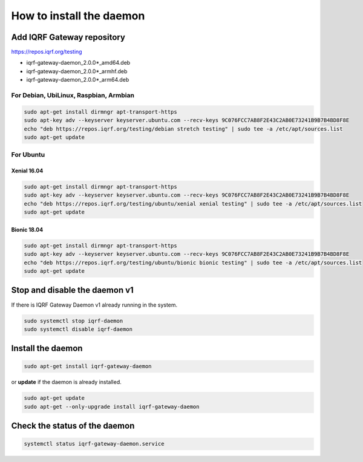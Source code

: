 *************************
How to install the daemon
*************************

Add IQRF Gateway repository
###########################

`https://repos.iqrf.org/testing`_

-   iqrf-gateway-daemon_2.0.0*_amd64.deb
-   iqrf-gateway-daemon_2.0.0*_armhf.deb
-   iqrf-gateway-daemon_2.0.0*_arm64.deb

For Debian, UbiLinux, Raspbian, Armbian
---------------------------------------
.. code-block:: bash

	sudo apt-get install dirmngr apt-transport-https
	sudo apt-key adv --keyserver keyserver.ubuntu.com --recv-keys 9C076FCC7AB8F2E43C2AB0E73241B9B7B4BD8F8E
	echo "deb https://repos.iqrf.org/testing/debian stretch testing" | sudo tee -a /etc/apt/sources.list
	sudo apt-get update

For Ubuntu
----------

Xenial 16.04
++++++++++++
.. code-block:: bash

	sudo apt-get install dirmngr apt-transport-https
	sudo apt-key adv --keyserver keyserver.ubuntu.com --recv-keys 9C076FCC7AB8F2E43C2AB0E73241B9B7B4BD8F8E
	echo "deb https://repos.iqrf.org/testing/ubuntu/xenial xenial testing" | sudo tee -a /etc/apt/sources.list
	sudo apt-get update

Bionic 18.04
++++++++++++
.. code-block:: bash

	sudo apt-get install dirmngr apt-transport-https
	sudo apt-key adv --keyserver keyserver.ubuntu.com --recv-keys 9C076FCC7AB8F2E43C2AB0E73241B9B7B4BD8F8E
	echo "deb https://repos.iqrf.org/testing/ubuntu/bionic bionic testing" | sudo tee -a /etc/apt/sources.list
	sudo apt-get update

Stop and disable the daemon v1
##############################

If there is IQRF Gateway Daemon v1 already running in the system.

.. code-block:: bash

	sudo systemctl stop iqrf-daemon
	sudo systemctl disable iqrf-daemon

Install the daemon
##################
.. code-block:: bash

	sudo apt-get install iqrf-gateway-daemon

or **update** if the daemon is already installed.

.. code-block:: bash

	sudo apt-get update
	sudo apt-get --only-upgrade install iqrf-gateway-daemon

Check the status of the daemon
##############################
.. code-block:: bash
	
	systemctl status iqrf-gateway-daemon.service

.. _`https://repos.iqrf.org/testing`: https://repos.iqrf.org/testing
